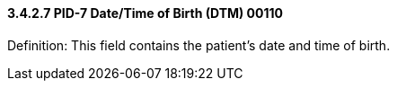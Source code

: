 ==== *3.4.2.7* PID-7 Date/Time of Birth (DTM) 00110

Definition: This field contains the patient's date and time of birth.


